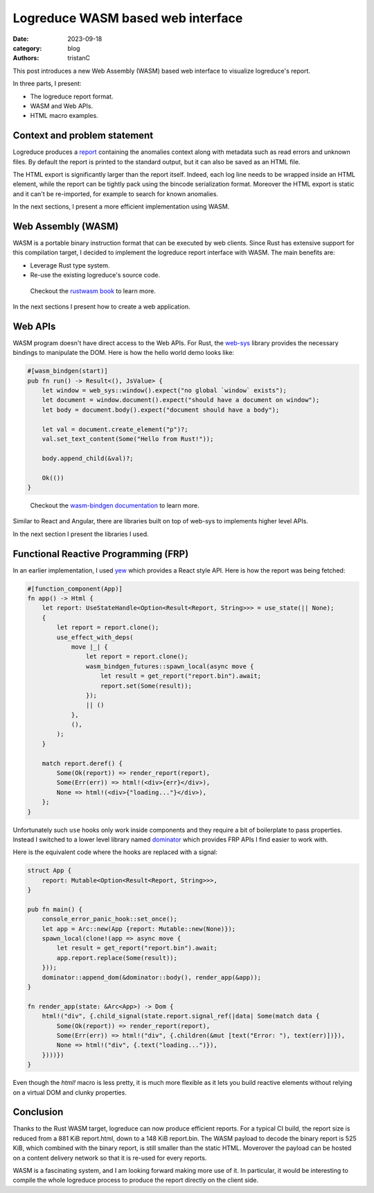 Logreduce WASM based web interface
##################################

:date: 2023-09-18
:category: blog
:authors: tristanC

.. raw:: html

   <!-- This work is licensed under the Creative Commons Attribution 4.0 International License.
        To view a copy of this license, visit http://creativecommons.org/licenses/by/4.0/
        or send a letter to Creative Commons, PO Box 1866, Mountain View, CA 94042, USA.
   -->

This post introduces a new Web Assembly (WASM) based web interface to
visualize logreduce's report.

In three parts, I present:

-  The logreduce report format.
-  WASM and Web APIs.
-  HTML macro examples.

Context and problem statement
=============================

Logreduce produces a `report`_ containing the anomalies context along
with metadata such as read errors and unknown files. By default the
report is printed to the standard output, but it can also be saved as an
HTML file.

The HTML export is significantly larger than the report itself. Indeed,
each log line needs to be wrapped inside an HTML element, while the
report can be tightly pack using the bincode serialization format.
Moreover the HTML export is static and it can't be re-imported, for
example to search for known anomalies.

In the next sections, I present a more efficient implementation using
WASM.

Web Assembly (WASM)
===================

WASM is a portable binary instruction format that can be executed by web
clients. Since Rust has extensive support for this compilation target, I
decided to implement the logreduce report interface with WASM. The main
benefits are:

-  Leverage Rust type system.
-  Re-use the existing logreduce's source code.

..

   Checkout the `rustwasm book`_ to learn more.

In the next sections I present how to create a web application.

Web APIs
========

WASM program doesn't have direct access to the Web APIs. For Rust, the
`web-sys`_ library provides the necessary bindings to manipulate the
DOM. Here is how the hello world demo looks like:

.. code-block:: rust

   #[wasm_bindgen(start)]
   pub fn run() -> Result<(), JsValue> {
       let window = web_sys::window().expect("no global `window` exists");
       let document = window.document().expect("should have a document on window");
       let body = document.body().expect("document should have a body");

       let val = document.create_element("p")?;
       val.set_text_content(Some("Hello from Rust!"));

       body.append_child(&val)?;

       Ok(())
   }

..

   Checkout the `wasm-bindgen documentation`_ to learn more.

Similar to React and Angular, there are libraries built on top of
web-sys to implements higher level APIs.

In the next section I present the libraries I used.

Functional Reactive Programming (FRP)
=====================================

In an earlier implementation, I used `yew`_ which provides a React style
API. Here is how the report was being fetched:

.. code-block:: rust

   #[function_component(App)]
   fn app() -> Html {
       let report: UseStateHandle<Option<Result<Report, String>>> = use_state(|| None);
       {
           let report = report.clone();
           use_effect_with_deps(
               move |_| {
                   let report = report.clone();
                   wasm_bindgen_futures::spawn_local(async move {
                       let result = get_report("report.bin").await;
                       report.set(Some(result));
                   });
                   || ()
               },
               (),
           );
       }

       match report.deref() {
           Some(Ok(report)) => render_report(report),
           Some(Err(err)) => html!(<div>{err}</div>),
           None => html!(<div>{"loading..."}</div>),
       };
   }

Unfortunately such ``use`` hooks only work inside components and they
require a bit of boilerplate to pass properties. Instead I switched to a
lower level library named `dominator`_ which provides FRP APIs I find
easier to work with.

Here is the equivalent code where the hooks are replaced with a signal:

.. code-block:: rust

   struct App {
       report: Mutable<Option<Result<Report, String>>>,
   }

   pub fn main() {
       console_error_panic_hook::set_once();
       let app = Arc::new(App {report: Mutable::new(None)});
       spawn_local(clone!(app => async move {
           let result = get_report("report.bin").await;
           app.report.replace(Some(result));
       }));
       dominator::append_dom(&dominator::body(), render_app(&app));
   }

   fn render_app(state: &Arc<App>) -> Dom {
       html!("div", {.child_signal(state.report.signal_ref(|data| Some(match data {
           Some(Ok(report)) => render_report(report),
           Some(Err(err)) => html!("div", {.children(&mut [text("Error: "), text(err)])}),
           None => html!("div", {.text("loading...")}),
       })))})
   }

Even though the *html!* macro is less pretty, it is much more flexible
as it lets you build reactive elements without relying on a virtual DOM
and clunky properties.

Conclusion
==========

Thanks to the Rust WASM target, logreduce can now produce efficient
reports. For a typical CI build, the report size is reduced from a 881
KiB report.html, down to a 148 KiB report.bin. The WASM payload to
decode the binary report is 525 KiB, which combined with the binary
report, is still smaller than the static HTML. Moverover the payload can
be hosted on a content delivery network so that it is re-used for every
reports.

.. image:: ./images/logreduce-wasm-size.png
   :alt: wasm-size

WASM is a fascinating system, and I am looking forward making more use
of it. In particular, it would be interesting to compile the whole
logreduce process to produce the report directly on the client side.

.. _report: https://github.com/logreduce/logreduce/blob/main/crates/report/src/report.rs
.. _rustwasm book: https://rustwasm.github.io/docs/book/
.. _web-sys: https://docs.rs/web-sys
.. _wasm-bindgen documentation: https://rustwasm.github.io/wasm-bindgen/
.. _yew: https://yew.rs/
.. _dominator: https://github.com/Pauan/rust-dominator#readme
